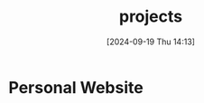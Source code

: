#+title:      projects
#+date:       [2024-09-19 Thu 14:13]
#+filetags:   :meta:
#+identifier: 20240919T141316

* Personal Website

* 
